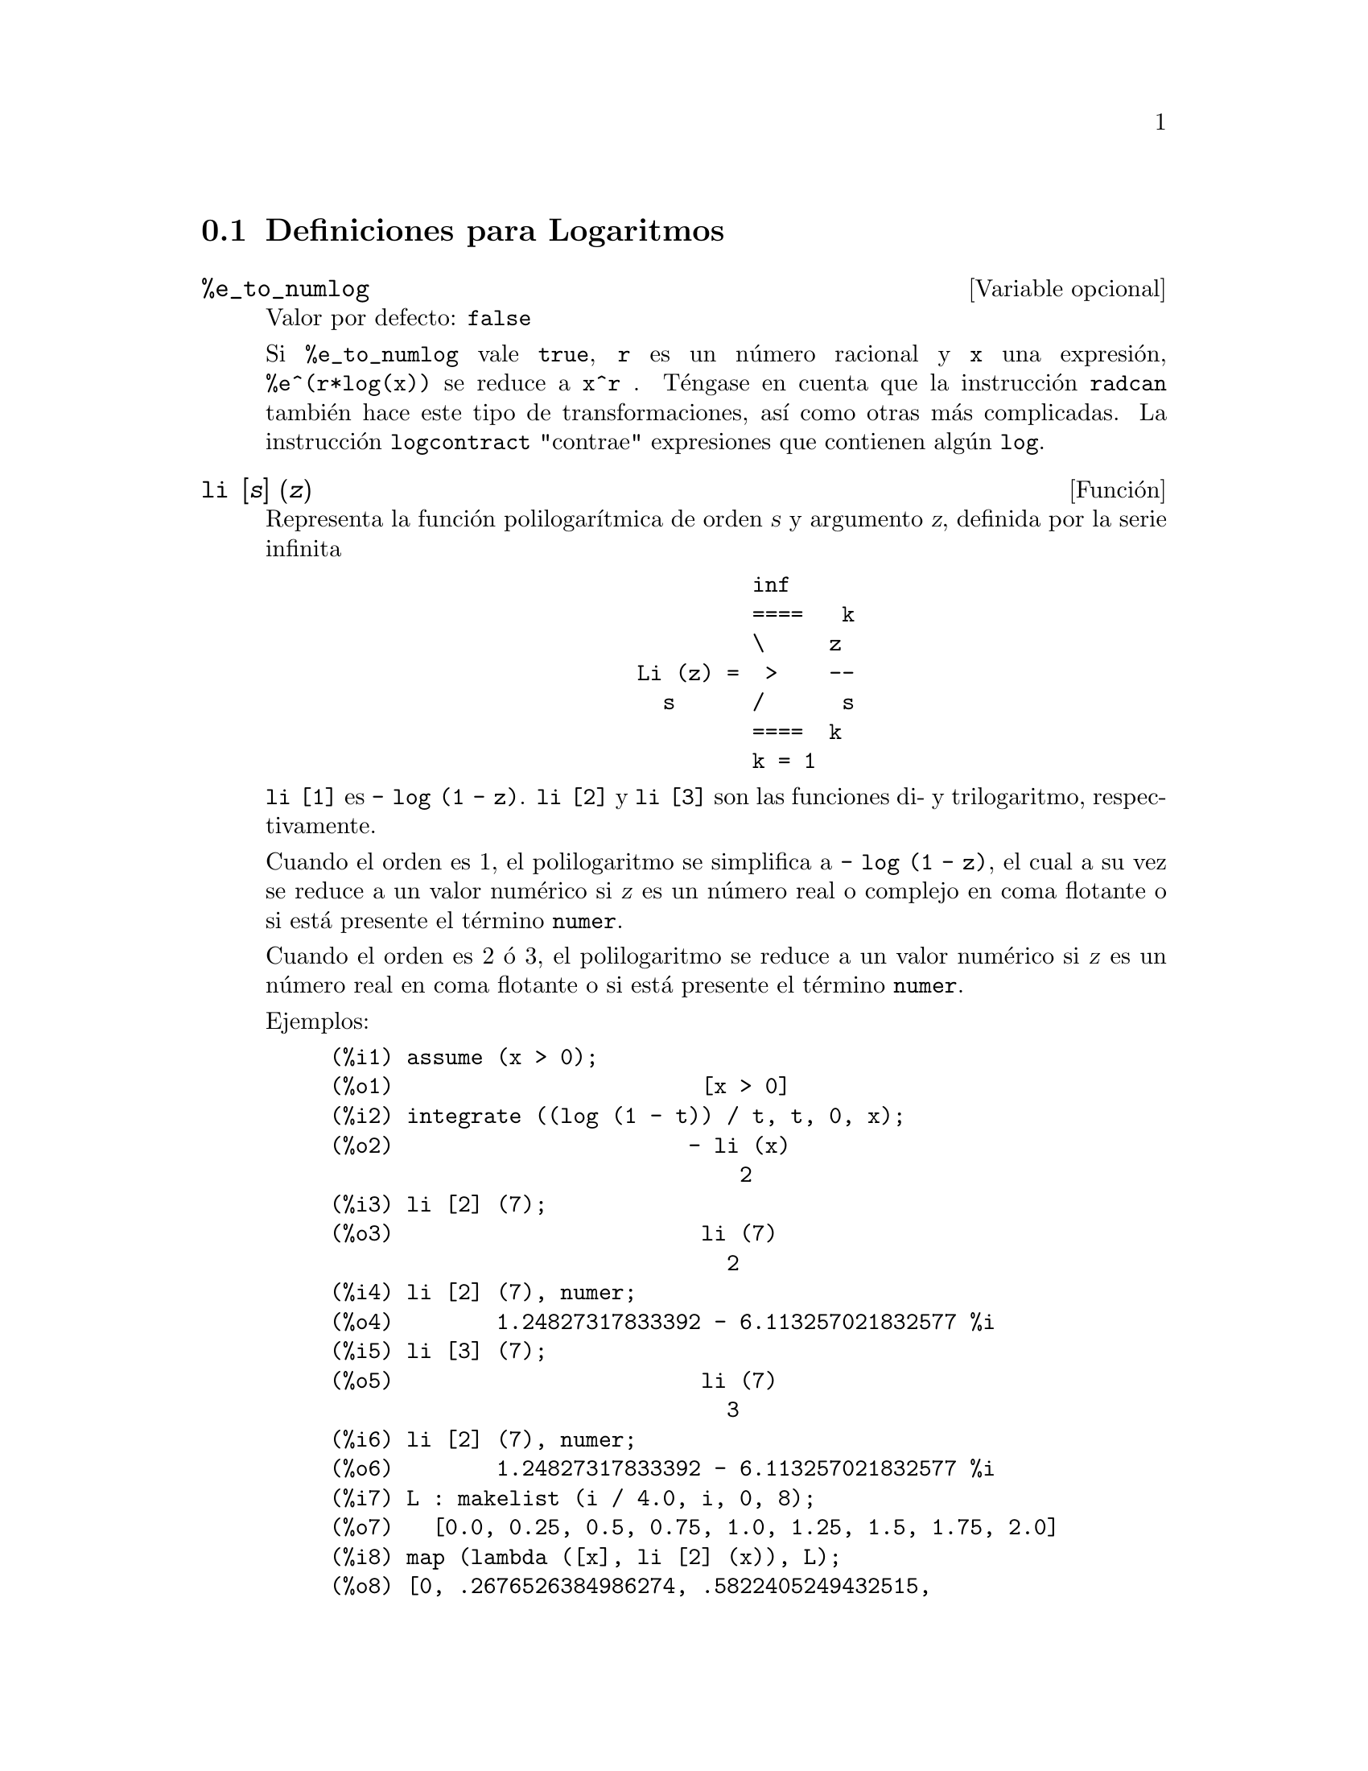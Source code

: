 @c english version 1.16
@menu
* Definiciones para Logaritmos::  
@end menu

@node Definiciones para Logaritmos,  , Logaritmos, Logaritmos
@section Definiciones para Logaritmos

@defvr {Variable opcional} %e_to_numlog
Valor por defecto: @code{false}

Si @code{%e_to_numlog} vale @code{true}, @code{r} es un n@'umero racional y @code{x} una expresi@'on, @code{%e^(r*log(x))} se reduce a @code{x^r} .  T@'engase en cuenta que la instrucci@'on @code{radcan} tambi@'en hace este tipo de transformaciones, as@'{@dotless{i}} como otras m@'as complicadas. La instrucci@'on @code{logcontract} "contrae" expresiones que contienen alg@'un @code{log}.

@end defvr

@deffn {Funci@'on} li [@var{s}] (@var{z})
Representa la funci@'on polilogar@'{@dotless{i}}tmica de orden @var{s} y argumento @var{z},
definida por la serie infinita

@example
                                 inf
                                 ====   k
                                 \     z
                        Li (z) =  >    --
                          s      /      s
                                 ====  k
                                 k = 1
@end example

@code{li [1]} es @code{- log (1 - z)}.
@code{li [2]} y @code{li [3]} son las funciones di- y trilogaritmo, respectivamente.

Cuando el orden es 1, el polilogaritmo se simplifica a @code{- log (1 - z)},
el cual a su vez se reduce a un valor num@'erico si @var{z} es un n@'umero
real o complejo en coma flotante o si est@'a presente el t@'ermino @code{numer}.

Cuando el orden es 2 @'o 3,
el polilogaritmo se reduce a un valor num@'erico si @var{z} es
un n@'umero real en coma flotante o si est@'a presente el t@'ermino @code{numer}.

Ejemplos:

@c ===beg===
@c assume (x > 0);
@c integrate ((log (1 - t)) / t, t, 0, x);
@c li [2] (7);
@c li [2] (7), numer;
@c li [3] (7);
@c li [2] (7), numer;
@c L : makelist (i / 4.0, i, 0, 8);
@c map (lambda ([x], li [2] (x)), L);
@c map (lambda ([x], li [3] (x)), L);
@c ===end===
@example
(%i1) assume (x > 0);
(%o1)                        [x > 0]
(%i2) integrate ((log (1 - t)) / t, t, 0, x);
(%o2)                       - li (x)
                                2
(%i3) li [2] (7);
(%o3)                        li (7)
                               2
(%i4) li [2] (7), numer;
(%o4)        1.24827317833392 - 6.113257021832577 %i
(%i5) li [3] (7);
(%o5)                        li (7)
                               3
(%i6) li [2] (7), numer;
(%o6)        1.24827317833392 - 6.113257021832577 %i
(%i7) L : makelist (i / 4.0, i, 0, 8);
(%o7)   [0.0, 0.25, 0.5, 0.75, 1.0, 1.25, 1.5, 1.75, 2.0]
(%i8) map (lambda ([x], li [2] (x)), L);
(%o8) [0, .2676526384986274, .5822405249432515, 
.9784693966661848, 1.64493407, 2.190177004178597
 - .7010261407036192 %i, 2.374395264042415
 - 1.273806203464065 %i, 2.448686757245154
 - 1.758084846201883 %i, 2.467401098097648
 - 2.177586087815347 %i]
(%i9) map (lambda ([x], li [3] (x)), L);
(%o9) [0, .2584613953442624, 0.537213192678042, 
.8444258046482203, 1.2020569, 1.642866878950322
 - .07821473130035025 %i, 2.060877505514697
 - .2582419849982037 %i, 2.433418896388322
 - .4919260182322965 %i, 2.762071904015935
 - .7546938285978846 %i]
@end example

@end deffn

@deffn {Funci@'on} log (@var{x})
Representa el logaritmo natural (en base @math{e}) de @var{x}.

Maxima no tiene definida una funci@'on para el logaritmo de base 10 u
otras bases. El usuario puede hacer uso de la definici@'on 
@code{log10(x) := log(x) / log(10)}.

La simplificaci@'on y evaluaci@'on de logaritmos se controla cciertas variables globales:

@code{logexpand} - hace que @code{log(a^b)} se convierta en @code{b*log(a)}.
Si toma el valor @code{all}, @code{log(a*b)} tambi@'en se reducir@'a a  @code{log(a)+log(b)}.
Si toma el valor @code{super}, entonces @code{log(a/b)} tambi@'en se reducir@'a a @code{log(a)-log(b)}, siendo @code{a/b} racional y @code{a#1},  (la expresi@'on @code{log(1/b)}, para @code{b} entero, se simplifica siempre).  Si toma el valor  @code{false}, se desactivar@'an todas estas simplificaciones.

@code{logsimp} - si vale @code{false}, entonces no se transforma @code{%e} a potencias que contengan logaritmos.

@code{lognumer} - si vale @code{true}, entonces los argumentos de @code{log} que sean n@'umeros decimales negativos en coma flotante se convertir@'an siempre a su valor absoluto antes de aplicar @code{log}.  Si @code{numer} vale tambi@'en @code{true}, entonces los argumentos enteros negativos de @code{log} tambi@'en se convertir@'an en su valor absoluto.

@code{lognegint} - si vale @code{true} se aplica la regla @code{log(-n)} -> @code{log(n)+%i*%pi} siendo @code{n} un entero positivo.

@code{%e_to_numlog} - si vale @code{true}, @code{r} es un n@'umero racional y @code{x} una expresi@'on, @code{%e^(r*log(x))} se reduce a @code{x^r} .  T@'engase en cuenta que la instrucci@'on @code{radcan} tambi@'en hace este tipo de transformaciones, as@'{@dotless{i}} como otras m@'as complicadas. La instrucci@'on @code{logcontract} "contrae" expresiones que contienen alg@'un @code{log}.

@end deffn

@defvr {Variable opcional} logabs
Valor por defecto: @code{false}

Cuando se calculan integrales indefinidas en las que se generan logaritmos, como en @code{integrate(1/x,x)}, el resultado se devuelve de la forma  @code{log(abs(...))} si @code{logabs} vale @code{true}, o de la forma @code{log(...)} si
@code{logabs} vale @code{false}. En la integraci@'on definida se hace la asignaci@'on @code{logabs:true}, ya que aqu@'{@dotless{i}} es normalmente necesario evaluar la integral indefinida en los extremos del intervalo de integraci@'on.

@end defvr

@c NEEDS EXAMPLES
@defvr {Variable opcional} logarc
@defvrx {Funci@'on} logarc (@var{expr})

Si la variable global @code{logarc} toma el valor @code{true},
las funciones circulares e hiperb@'olicas inversas se 
reemplazan por funciones logar@'{@dotless{i}}tmicas equivalentes.
El valor por defecto de @code{logarc} es @code{false}.

La funci@'on @code{logarc(@var{expr})} realiza la anterior transformaci@'on
en la expresi@'on @var{expr} sin necesidad de alterar el valor de la
variable global @code{logarc}.

@end defvr

@defvr {Variable opcional} logconcoeffp
Valor por defecto: @code{false}

Controla qu@'e coeficientes se contraen cuando se utiliza @code{logcontract}. Se le puede asignar el nombre de una funci@'on de predicado de un argumento; por ejemplo, si se quiere introducir ra@'{@dotless{i}}ces cuadradas, se puede hacer @code{logconcoeffp:'logconfun$ logconfun(m):=featurep(m,integer) or ratnump(m)$} .  Entonces 
@code{logcontract(1/2*log(x));} devolver@'a @code{log(sqrt(x))}.

@end defvr

@deffn {Funci@'on} logcontract (@var{expr})
Analiza la expresi@'on @var{expr} recursivamente, transformando subexpresiones de la forma @code{a1*log(b1) + a2*log(b2) + c} en @code{log(ratsimp(b1^a1 * b2^a2)) + c}

@c ===beg===
@c 2*(a*log(x) + 2*a*log(y))$
@c logcontract(%);
@c ===end===
@example
(%i1) 2*(a*log(x) + 2*a*log(y))$
(%i2) logcontract(%);
                                 2  4
(%o2)                     a log(x  y )

@end example

Si se hace @code{declare(n,integer);} entonces @code{logcontract(2*a*n*log(x));} da
@code{a*log(x^(2*n))}.  Los coeficientes que se contraen de esta manera son aquellos que como el 2 y el @code{n} satisfacen 
@code{featurep(coeff,integer)}. El usuario puede controlar qu@'e coeficientes se contraen asign@'andole a la variable global @code{logconcoeffp} el nombre de una funci@'on de predicado de un argumento; por ejemplo, si se quiere introducir ra@'{@dotless{i}}ces cuadradas, se puede hacer @code{logconcoeffp:'logconfun$ logconfun(m):=featurep(m,integer) or ratnump(m)$} .  Entonces @code{logcontract(1/2*log(x));} devolver@'a @code{log(sqrt(x))}.

@end deffn

@defvr {Variable opcional} logexpand
Valor por defecto: @code{true}

Si @code{logexpand} vale @code{true} hace que @code{log(a^b)} se convierta en @code{b*log(a)}.
Si toma el valor @code{all}, @code{log(a*b)} tambi@'en se reducir@'a a  @code{log(a)+log(b)}.
Si toma el valor @code{super}, entonces @code{log(a/b)} tambi@'en se reducir@'a a @code{log(a)-log(b)}, siendo @code{a/b} racional y @code{a#1},  (la expresi@'on @code{log(1/b)}, para @code{b} entero, se simplifica siempre).  Si toma el valor  @code{false}, se desactivar@'an todas estas simplificaciones.

@end defvr

@defvr {Variable opcional} lognegint
Valor por defecto: @code{false}

Si @code{lognegint} vale @code{true} se aplica la regla @code{log(-n)} -> @code{log(n)+%i*%pi} siendo @code{n} un entero positivo.

@end defvr

@defvr {Variable opcional} lognumer
Valor por defecto: @code{false}

Si @code{lognumer} vale @code{true}, entonces los argumentos de @code{log} que sean n@'umeros decimales negativos en coma flotante se convertir@'an siempre a su valor absoluto antes de aplicar @code{log}.  Si @code{numer} vale tambi@'en @code{true}, entonces los argumentos enteros negativos de @code{log} tambi@'en se convertir@'an en su valor absoluto.

@end defvr

@defvr {Variable opcional} logsimp
Valor por defecto: @code{true}

Si @code{logsimp} vale @code{false}, entonces no se transforma @code{%e} a potencias que contengan logaritmos.

@end defvr

@deffn {Funci@'on} plog (@var{x})
Representa la rama principal del logaritmo natural complejo con @code{-%pi} < @code{carg(@var{x})} <= @code{+%pi} .

@end deffn

